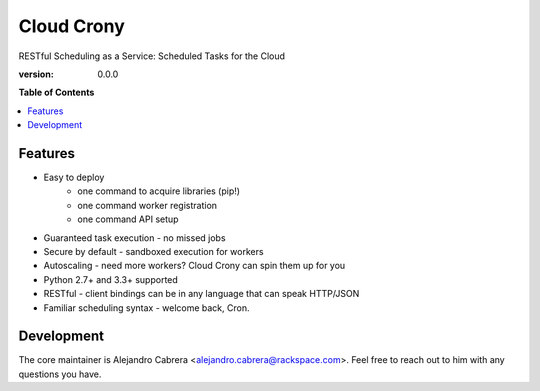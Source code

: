 ***********
Cloud Crony
***********

RESTful Scheduling as a Service: Scheduled Tasks for the Cloud

:version: 0.0.0

**Table of Contents**

.. contents::
    :local:
    :depth: 2
    :backlinks: none

========
Features
========

* Easy to deploy
    - one command to acquire libraries (pip!)
    - one command worker registration
    - one command API setup
* Guaranteed task execution - no missed jobs
* Secure by default - sandboxed execution for workers
* Autoscaling - need more workers? Cloud Crony can spin them up for you
* Python 2.7+ and 3.3+ supported
* RESTful - client bindings can be in any language that can speak HTTP/JSON
* Familiar scheduling syntax - welcome back, Cron.

===========
Development
===========

The core maintainer is Alejandro Cabrera
<alejandro.cabrera@rackspace.com>. Feel free to reach out to him with
any questions you have.
